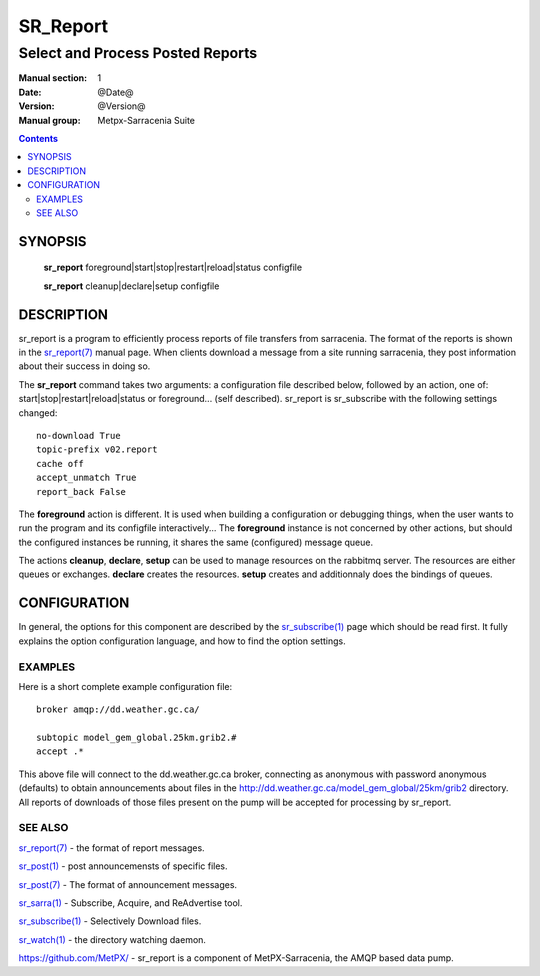 =========
SR_Report 
=========

---------------------------------
Select and Process Posted Reports 
---------------------------------

:Manual section: 1
:Date: @Date@
:Version: @Version@
:Manual group: Metpx-Sarracenia Suite

.. contents::

SYNOPSIS
========

 **sr_report** foreground|start|stop|restart|reload|status configfile

 **sr_report** cleanup|declare|setup configfile


DESCRIPTION
===========

sr_report is a program to efficiently process reports of file transfers from 
sarracenia. The format of the reports is shown in the `sr_report(7) <sr_report.7.rst>`_ manual 
page.  When clients download a message from a site running sarracenia, they post
information about their success in doing so.  

The **sr_report** command takes two arguments: a configuration file described below,
followed by an action, one of: start|stop|restart|reload|status or foreground... (self described).
sr_report is sr_subscribe with the following settings changed::

  no-download True
  topic-prefix v02.report
  cache off
  accept_unmatch True
  report_back False

The **foreground** action is different. It is used when building a configuration
or debugging things, when the user wants to run the program and its configfile 
interactively...  The **foreground** instance is not concerned by other actions, 
but should the configured instances be running, it shares the same (configured) message queue.

The actions **cleanup**, **declare**, **setup** can be used to manage resources on
the rabbitmq server. The resources are either queues or exchanges. **declare** creates
the resources. **setup** creates and additionnaly does the bindings of queues.

CONFIGURATION
=============

In general, the options for this component are described by the
`sr_subscribe(1) <sr_subscribe.1.rst>`_  page which should be read first.
It fully explains the option configuration language, and how to find
the option settings.


EXAMPLES
--------

Here is a short complete example configuration file:: 

  broker amqp://dd.weather.gc.ca/

  subtopic model_gem_global.25km.grib2.#
  accept .*

This above file will connect to the dd.weather.gc.ca broker, connecting as
anonymous with password anonymous (defaults) to obtain announcements about
files in the http://dd.weather.gc.ca/model_gem_global/25km/grib2 directory.
All reports of downloads of those files present on the pump will be
accepted for processing by sr_report.



SEE ALSO
--------

`sr_report(7) <sr_report.7.rst>`_ - the format of report messages.

`sr_post(1) <sr_post.1.rst>`_ - post announcemensts of specific files.

`sr_post(7) <sr_post.7.rst>`_ - The format of announcement messages.

`sr_sarra(1) <sr_sarra.1.rst>`_ - Subscribe, Acquire, and ReAdvertise tool.

`sr_subscribe(1) <sr_subscribe.1.rst>`_ - Selectively Download files.

`sr_watch(1) <sr_watch.1.rst>`_ - the directory watching daemon.

`https://github.com/MetPX/ <https://github.com/MetPX/>`_ - sr_report is a component of MetPX-Sarracenia, the AMQP based data pump.
